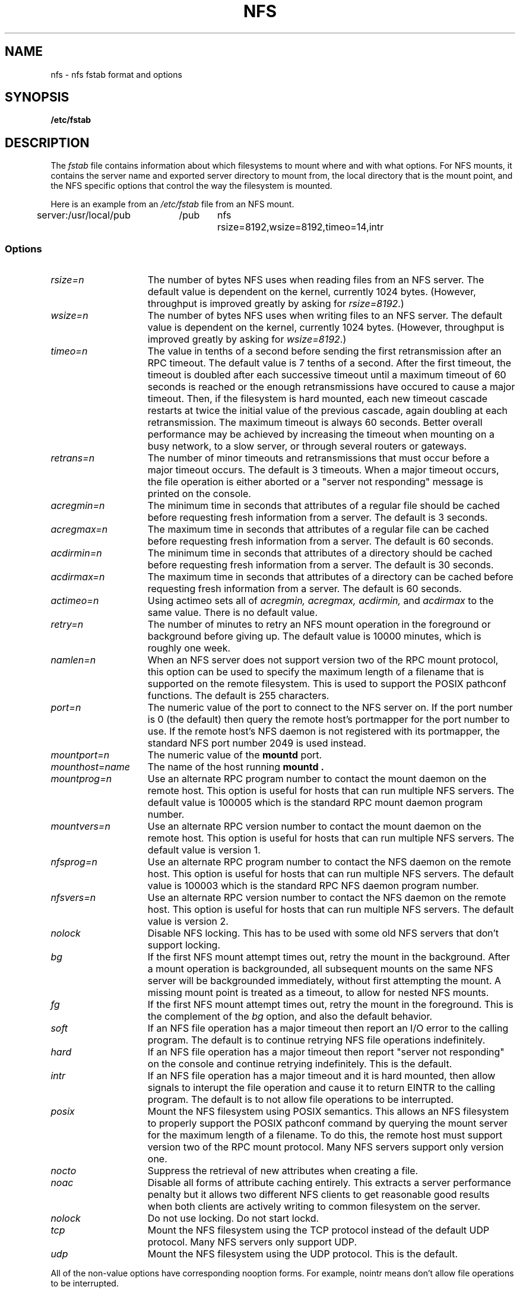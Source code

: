 .\" nfs.5 "Rick Sladkey" <jrs@world.std.com>
.\" Wed Feb  8 12:52:42 1995, faith@cs.unc.edu: updates for Ross Biro's
.\" patches. "
.TH NFS 5 "20 November 1993" "Linux 0.99" "Linux Programmer's Manual"
.SH NAME
nfs \- nfs fstab format and options
.SH SYNOPSIS
.B /etc/fstab
.SH DESCRIPTION
The
.I fstab
file contains information about which filesystems
to mount where and with what options.
For NFS mounts, it contains the server name and
exported server directory to mount from,
the local directory that is the mount point,
and the NFS specific options that control
the way the filesystem is mounted.
.P
Here is an example from an \fI/etc/fstab\fP file from an NFS mount.
.sp
.nf
.ta 2.5i +0.75i +0.75i +1.0i
server:/usr/local/pub	/pub	nfs	rsize=8192,wsize=8192,timeo=14,intr
.fi
.DT
.SS Options
.TP 1.5i
.I rsize=n
The number of bytes NFS uses when reading files from an NFS server.
The default value is dependent on the kernel, currently 1024 bytes.
(However, throughput is improved greatly by asking for
.IR rsize=8192 .)
.TP 1.5i
.I wsize=n
The number of bytes NFS uses when writing files to an NFS server.
The default value is dependent on the kernel, currently 1024 bytes.
(However, throughput is improved greatly by asking for
.IR wsize=8192 .)
.TP 1.5i
.I timeo=n
The value in tenths of a second before sending the
first retransmission after an RPC timeout.
The default value is 7 tenths of a second.  After the first timeout,
the timeout is doubled after each successive timeout until a maximum
timeout of 60 seconds is reached or the enough retransmissions
have occured to cause a major timeout.  Then, if the filesystem
is hard mounted, each new timeout cascade restarts at twice the
initial value of the previous cascade, again doubling at each
retransmission.  The maximum timeout is always 60 seconds.
Better overall performance may be achieved by increasing the
timeout when mounting on a busy network, to a slow server, or through
several routers or gateways.
.TP 1.5i
.I retrans=n
The number of minor timeouts and retransmissions that must occur before
a major timeout occurs.  The default is 3 timeouts.  When a major timeout
occurs, the file operation is either aborted or a "server not responding"
message is printed on the console.
.TP 1.5i
.I acregmin=n
The minimum time in seconds that attributes of a regular file should
be cached before requesting fresh information from a server.
The default is 3 seconds.
.TP 1.5i
.I acregmax=n
The maximum time in seconds that attributes of a regular file can
be cached before requesting fresh information from a server.
The default is 60 seconds.
.TP 1.5i
.I acdirmin=n
The minimum time in seconds that attributes of a directory should
be cached before requesting fresh information from a server.
The default is 30 seconds.
.TP 1.5i
.I acdirmax=n
The maximum time in seconds that attributes of a directory can
be cached before requesting fresh information from a server.
The default is 60 seconds.
.TP 1.5i
.I actimeo=n
Using actimeo sets all of
.I acregmin,
.I acregmax,
.I acdirmin,
and
.I acdirmax
to the same value.
There is no default value.
.TP 1.5i
.I retry=n
The number of minutes to retry an NFS mount operation
in the foreground or background before giving up.
The default value is 10000 minutes, which is roughly one week.
.TP 1.5i
.I namlen=n
When an NFS server does not support version two of the
RPC mount protocol, this option can be used to specify
the maximum length of a filename that is supported on
the remote filesystem.  This is used to support the
POSIX pathconf functions.  The default is 255 characters.
.TP 1.5i
.I port=n
The numeric value of the port to connect to the NFS server on.
If the port number is 0 (the default) then query the
remote host's portmapper for the port number to use.
If the remote host's NFS daemon is not registered with
its portmapper, the standard NFS port number 2049 is
used instead.
.TP 1.5i
.I mountport=n
The numeric value of the
.B mountd
port.
.TP 1.5i
.I mounthost=name
The name of the host running
.B mountd .
.TP 1.5i
.I mountprog=n
Use an alternate RPC program number to contact the
mount daemon on the remote host.  This option is useful
for hosts that can run multiple NFS servers.
The default value is 100005 which is the standard RPC
mount daemon program number.
.TP 1.5i
.I mountvers=n
Use an alternate RPC version number to contact the
mount daemon on the remote host.  This option is useful
for hosts that can run multiple NFS servers.
The default value is version 1.
.TP 1.5i
.I nfsprog=n
Use an alternate RPC program number to contact the
NFS daemon on the remote host.  This option is useful
for hosts that can run multiple NFS servers.
The default value is 100003 which is the standard RPC
NFS daemon program number.
.TP 1.5i
.I nfsvers=n
Use an alternate RPC version number to contact the
NFS daemon on the remote host.  This option is useful
for hosts that can run multiple NFS servers.
The default value is version 2.
.TP 1.5i
.I nolock
Disable NFS locking. This has to be used with some old NFS servers
that don't support locking.
.TP 1.5i
.I bg
If the first NFS mount attempt times out, retry the mount
in the background.
After a mount operation is backgrounded, all subsequent mounts
on the same NFS server will be backgrounded immediately, without
first attempting the mount.
A missing mount point is treated as a timeout,
to allow for nested NFS mounts.
.TP 1.5i
.I fg
If the first NFS mount attempt times out, retry the mount
in the foreground.
This is the complement of the
.I bg
option, and also the default behavior.
.TP 1.5i
.I soft
If an NFS file operation has a major timeout then report an I/O error to
the calling program.
The default is to continue retrying NFS file operations indefinitely.
.TP 1.5i
.I hard
If an NFS file operation has a major timeout then report
"server not responding" on the console and continue retrying indefinitely.
This is the default.
.TP 1.5i
.I intr
If an NFS file operation has a major timeout and it is hard mounted,
then allow signals to interupt the file operation and cause it to
return EINTR to the calling program.  The default is to not
allow file operations to be interrupted.
.TP 1.5i
.I posix
Mount the NFS filesystem using POSIX semantics.  This allows
an NFS filesystem to properly support the POSIX pathconf
command by querying the mount server for the maximum length
of a filename.  To do this, the remote host must support version
two of the RPC mount protocol.  Many NFS servers support only
version one.
.TP 1.5i
.I nocto
Suppress the retrieval of new attributes when creating a file.
.TP 1.5i
.I noac
Disable all forms of attribute caching entirely.  This extracts a
server performance penalty but it allows two different NFS clients
to get reasonable good results when both clients are actively
writing to common filesystem on the server.
.TP 1.5i
.I nolock
Do not use locking. Do not start lockd.
.TP 1.5i
.I tcp
Mount the NFS filesystem using the TCP protocol instead of the
default UDP protocol.  Many NFS servers only support UDP.
.TP 1.5i
.I udp
Mount the NFS filesystem using the UDP protocol.  This
is the default.
.P
All of the non-value options have corresponding nooption forms.
For example, nointr means don't allow file operations to be
interrupted.
.SH FILES
.I /etc/fstab
.SH "SEE ALSO"
.BR fstab "(5), " mount "(8), " umount "(8), " exports (5)
.SH AUTHOR
"Rick Sladkey" <jrs@world.std.com>
.SH BUGS
The posix, and nocto options are parsed by mount
but currently are silently ignored.
.P
The tcp and namlen options are implemented but are not currently
supported by the Linux kernel.
.P
The umount command should notify the server
when an NFS filesystem is unmounted.
